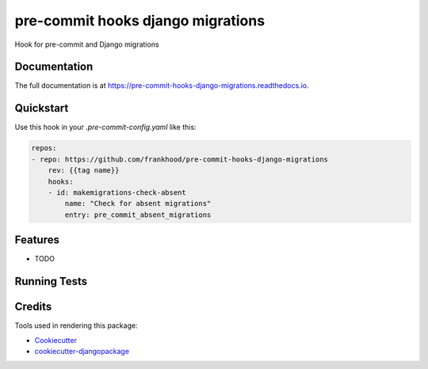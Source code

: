 =============================
pre-commit hooks django migrations
=============================

.. image:: https://badge.fury.io/py/pre-commit-hooks-django-migrations.svg/?style=flat-square
    :target: https://badge.fury.io/py/pre-commit-hooks-django-migrations

.. image:: https://readthedocs.org/projects/pip/badge/?version=latest&style=flat-square
    :target: https://pre-commit-hooks-django-migrations.readthedocs.io/en/latest/

.. image:: https://img.shields.io/coveralls/github/frankhood/pre-commit-hooks-django-migrations/main?style=flat-square
    :target: https://coveralls.io/github/frankhood/pre-commit-hooks-django-migrations?branch=main
    :alt: Coverage Status

Hook for pre-commit and Django migrations

Documentation
-------------

The full documentation is at https://pre-commit-hooks-django-migrations.readthedocs.io.

Quickstart
----------

Use this hook in your `.pre-commit-config.yaml` like this:

.. code-block:: yaml

    repos:
    - repo: https://github.com/frankhood/pre-commit-hooks-django-migrations
        rev: {{tag name}}  
        hooks:
        - id: makemigrations-check-absent
            name: "Check for absent migrations"
            entry: pre_commit_absent_migrations

Features
--------

* TODO

Running Tests
-------------


Credits
-------

Tools used in rendering this package:

*  Cookiecutter_
*  `cookiecutter-djangopackage`_

.. _Cookiecutter: https://github.com/audreyr/cookiecutter
.. _`cookiecutter-djangopackage`: https://github.com/pydanny/cookiecutter-djangopackage
